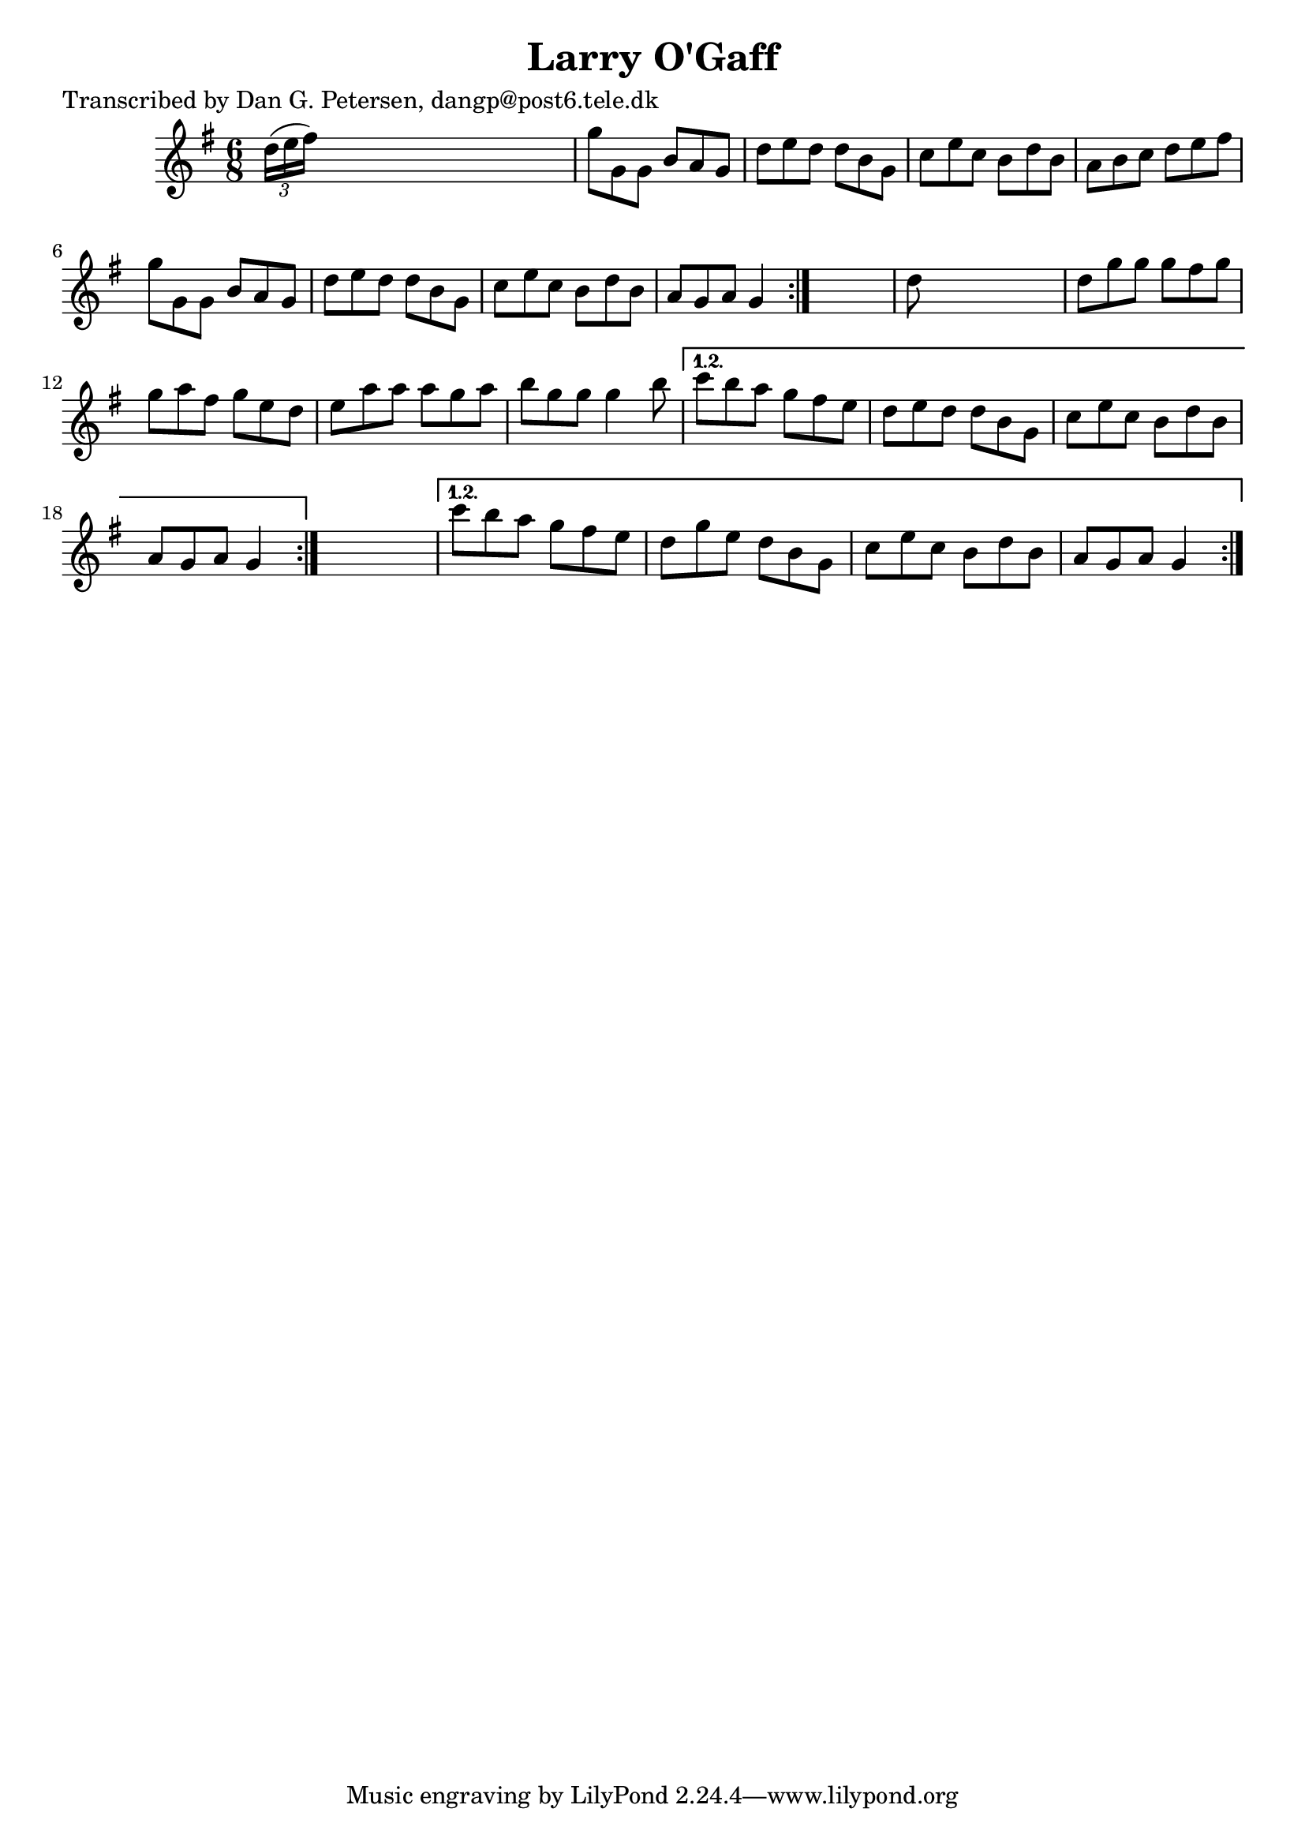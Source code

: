 
\version "2.16.2"
% automatically converted by musicxml2ly from xml/0869_dp.xml

%% additional definitions required by the score:
\language "english"


\header {
    poet = "Transcribed by Dan G. Petersen, dangp@post6.tele.dk"
    encoder = "abc2xml version 63"
    encodingdate = "2015-01-25"
    title = "Larry O'Gaff"
    }

\layout {
    \context { \Score
        autoBeaming = ##f
        }
    }
PartPOneVoiceOne =  \relative d'' {
    \repeat volta 2 {
        \repeat volta 2 {
            \repeat volta 2 {
                \key g \major \time 6/8 \times 2/3 {
                    d16 ( [ e16 fs16 ) ] }
                s8*5 | % 2
                g8 [ g,8 g8 ] b8 [ a8 g8 ] | % 3
                d'8 [ e8 d8 ] d8 [ b8 g8 ] | % 4
                c8 [ e8 c8 ] b8 [ d8 b8 ] | % 5
                a8 [ b8 c8 ] d8 [ e8 fs8 ] | % 6
                g8 [ g,8 g8 ] b8 [ a8 g8 ] | % 7
                d'8 [ e8 d8 ] d8 [ b8 g8 ] | % 8
                c8 [ e8 c8 ] b8 [ d8 b8 ] | % 9
                a8 [ g8 a8 ] g4 }
            s8 | \barNumberCheck #10
            d'8 s8*5 | % 11
            d8 [ g8 g8 ] g8 [ fs8 g8 ] | % 12
            g8 [ a8 fs8 ] g8 [ e8 d8 ] | % 13
            e8 [ a8 a8 ] a8 [ g8 a8 ] | % 14
            b8 [ g8 g8 ] g4 b8 }
        \alternative { {
                | % 15
                c8 [ b8 a8 ] g8 [ fs8 e8 ] | % 16
                d8 [ e8 d8 ] d8 [ b8 g8 ] | % 17
                c8 [ e8 c8 ] b8 [ d8 b8 ] | % 18
                a8 [ g8 a8 ] g4 }
            } s8 }
    \alternative { {
            | % 19
            c'8 [ b8 a8 ] g8 [ fs8 e8 ] | \barNumberCheck #20
            d8 [ g8 e8 ] d8 [ b8 g8 ] | % 21
            c8 [ e8 c8 ] b8 [ d8 b8 ] | % 22
            a8 [ g8 a8 ] g4 }
        } }


% The score definition
\score {
    <<
        \new Staff <<
            \context Staff << 
                \context Voice = "PartPOneVoiceOne" { \PartPOneVoiceOne }
                >>
            >>
        
        >>
    \layout {}
    % To create MIDI output, uncomment the following line:
    %  \midi {}
    }

